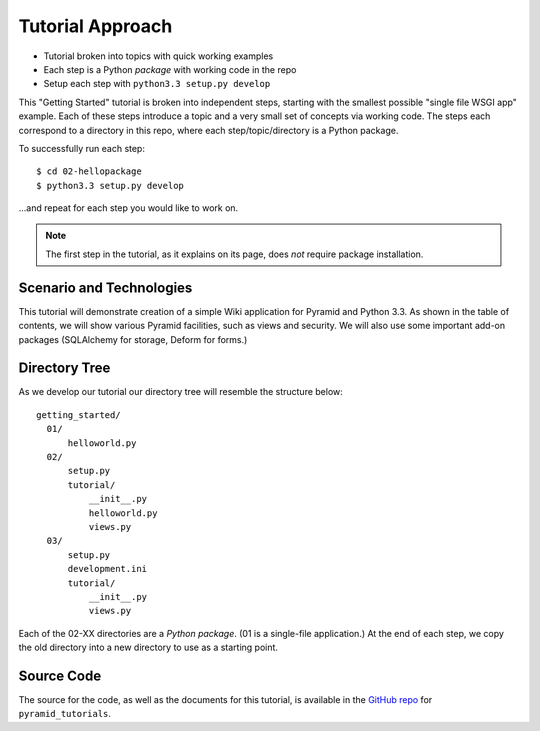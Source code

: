 =================
Tutorial Approach
=================

- Tutorial broken into topics with quick working examples

- Each step is a Python *package* with working code in the repo

- Setup each step with ``python3.3 setup.py develop``

This "Getting Started" tutorial is broken into independent steps,
starting with the smallest possible "single file WSGI app" example.
Each of these steps introduce a topic and a very small set of concepts
via working code. The steps each correspond to a directory in this
repo, where each step/topic/directory is a Python package.

To successfully run each step::

  $ cd 02-hellopackage
  $ python3.3 setup.py develop

...and repeat for each step you would like to work on.

.. note::

  The first step in the tutorial, as it explains on its page,
  does *not* require package installation.

Scenario and Technologies
=========================

This tutorial will demonstrate creation of a simple Wiki application
for Pyramid and Python 3.3. As shown in the table of contents,
we will show various Pyramid facilities, such as views and security. We
will also use some important add-on packages (SQLAlchemy for storage,
Deform for forms.)

Directory Tree
==============

As we develop our tutorial our directory tree will resemble the
structure below::

  getting_started/
    01/
        helloworld.py
    02/
        setup.py
        tutorial/
            __init__.py
            helloworld.py
            views.py
    03/
        setup.py
        development.ini
        tutorial/
            __init__.py
            views.py

Each of the 02-XX directories are a *Python package*. (01 is a
single-file application.) At the end of each step,
we copy the old directory into a new directory to use as a starting
point.

Source Code
===========

The source for the code, as well as the documents for this tutorial,
is available in the
`GitHub repo <https://github.com/Pylons/pyramid_tutorials/tree/master/getting_started>`_
for ``pyramid_tutorials``.